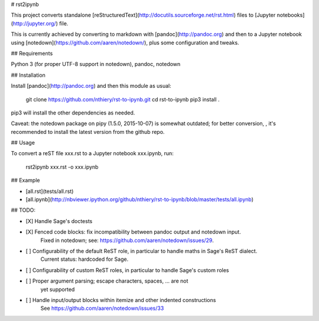# rst2ipynb

This project converts standalone
[reStructuredText](http://docutils.sourceforge.net/rst.html) files
to [Jupyter notebooks](http://jupyter.org/) file.

This is currently achieved by converting to markdown with
[pandoc](http://pandoc.org) and then to a Jupyter notebook using
[notedown](https://github.com/aaren/notedown/), plus some
configuration and tweaks.

## Requirements

Python 3 (for proper UTF-8 support in notedown), pandoc, notedown

## Installation

Install [pandoc](http://pandoc.org) and then this module as usual:

    git clone https://github.com/nthiery/rst-to-ipynb.git
    cd rst-to-ipynb
    pip3 install .

pip3 will install the other dependencies as needed.

Caveat: the notedown package on pipy (1.5.0, 2015-10-07) is somewhat
outdated; for better conversion, , it's recommended to install the
latest version from the github repo.

## Usage

To convert a reST file xxx.rst to a Jupyter notebook xxx.ipynb, run:

    rst2ipynb xxx.rst -o xxx.ipynb

## Example

- [all.rst](tests/all.rst)
- [all.ipynb](http://nbviewer.ipython.org/github/nthiery/rst-to-ipynb/blob/master/tests/all.ipynb)

## TODO:

- [X] Handle Sage's doctests
- [X] Fenced code blocks: fix incompatibility between pandoc output and notedown input.  
      Fixed in notedown; see: https://github.com/aaren/notedown/issues/29.
- [ ] Configurability of the default ReST role, in particular to handle maths in Sage's ReST dialect.
      Current status: hardcoded for Sage.
- [ ] Configurability of custom ReST roles, in particular to handle Sage's custom roles
- [ ] Proper argument parsing; escape characters, spaces, ... are not
      yet supported
- [ ] Handle input/output blocks within itemize and other indented constructions  
      See https://github.com/aaren/notedown/issues/33


